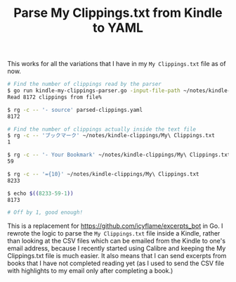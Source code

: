 #+TITLE: Parse My Clippings.txt from Kindle to YAML

This works for all the variations that I have in my =My Clippings.txt= file as of now.

#+begin_src sh
  # Find the number of clippings read by the parser
  $ go run kindle-my-clippings-parser.go -input-file-path ~/notes/kindle-clippings/My\ Clippings.txt
  Read 8172 clippings from file%

  $ rg -c -- '- source' parsed-clippings.yaml
  8172

  # Find the number of clippings actually inside the text file
  $ rg -c -- 'ブックマーク' ~/notes/kindle-clippings/My\ Clippings.txt
  1

  $ rg -c -- '- Your Bookmark' ~/notes/kindle-clippings/My\ Clippings.txt
  59

  $ rg -c -- '={10}' ~/notes/kindle-clippings/My\ Clippings.txt
  8233

  $ echo $((8233-59-1))
  8173

  # Off by 1, good enough!
#+end_src

This is a replacement for https://github.com/icyflame/excerpts_bot in Go. I rewrote the logic to
parse the =My Clippings.txt= file inside a Kindle, rather than looking at the CSV files which can be
emailed from the Kindle to one's email address, because I recently started using Calibre and keeping
the My Clippings.txt file is much easier. It also means that I can send excerpts from books that I
have not completed reading yet (as I used to send the CSV file with highlights to my email only
after completing a book.)
